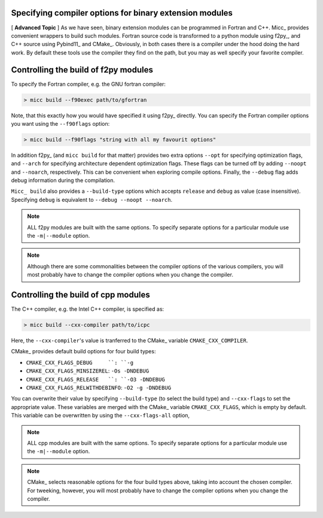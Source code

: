 Specifying compiler options for binary extension modules
--------------------------------------------------------

[ **Advanced Topic** ] 
As we have seen, binary extension modules can be programmed in Fortran and C++. 
Micc_ provides convenient wrappers to build such modules. Fortran source code is
transformed to a python module using f2py_, and C++ source using Pybind11_ and 
CMake_. Obviously, in both cases there is a compiler under the hood doing the 
hard work. By default these tools use the compiler they find on the path, but 
you may as well specify your favorite compiler.

Controlling the build of f2py modules
-------------------------------------
To specify the Fortran compiler, e.g. the GNU fortran compiler:

.. code-block:: 
   
   > micc build --f90exec path/to/gfortran
   
Note, that this exactly how you would have specified it using f2py_ directly.
You can specify the Fortran compiler options you want using the ``--f90flags`` 
option:

.. code-block:: 
   
   > micc build --f90flags "string with all my favourit options"
   
In addition f2py_ (and ``micc build`` for that matter) provides two extra options 
``--opt`` for specifying optimization flags, and ``--arch`` for specifying architecture
dependent optimization flags. These flags can be turned off by adding ``--noopt`` and 
``--noarch``, respectively. This can be convenient when exploring compile options. 
Finally, the ``--debug`` flag adds debug information during the compilation.

``Micc_ build`` also provides a ``--build-type`` options which accepts ``release`` and
``debug`` as value (case insensitive). Specifying ``debug`` is equivalent to 
``--debug --noopt --noarch``.

.. note:: ALL f2py modules are built with the same options. To specify separate options 
   for a particular module use the ``-m|--module`` option. 

.. note:: Although there are some commonalities between the compiler options of the 
   various compilers, you will most probably have to change the compiler options when 
   you change the compiler.

Controlling the build of cpp modules
------------------------------------
The C++ compiler, e.g. the Intel C++ compiler, is specified as:

.. code-block:: 
   
   > micc build --cxx-compiler path/to/icpc
   
Here, the ``--cxx-compiler``'s value is tranferred to the CMake_ variable 
``CMAKE_CXX_COMPILER``. 

CMake_ provides default build options for four build types:

* ``CMAKE_CXX_FLAGS_DEBUG     ``: ``-g``
* ``CMAKE_CXX_FLAGS_MINSIZEREL``: ``-Os -DNDEBUG``
* ``CMAKE_CXX_FLAGS_RELEASE   ``: ``-O3 -DNDEBUG``
* ``CMAKE_CXX_FLAGS_RELWITHDEBINFO``: ``-O2 -g -DNDEBUG``

You can overwrite their value by specifying ``--build-type`` (to select the build type)
and ``--cxx-flags`` to set the appropriate value. These variables are merged with the 
CMake_ variable ``CMAKE_CXX_FLAGS``, which is empty by default. This variable can be 
overwritten by using the ``--cxx-flags-all`` option,
   
.. note:: ALL cpp modules are built with the same options. To specify separate options 
   for a particular module use the ``-m|--module`` option. 

.. note:: CMake_ selects reasonable options for the four build types above, taking into 
   account the chosen compiler. For tweeking, however, you will most probably have to 
   change the compiler options when you change the compiler.
